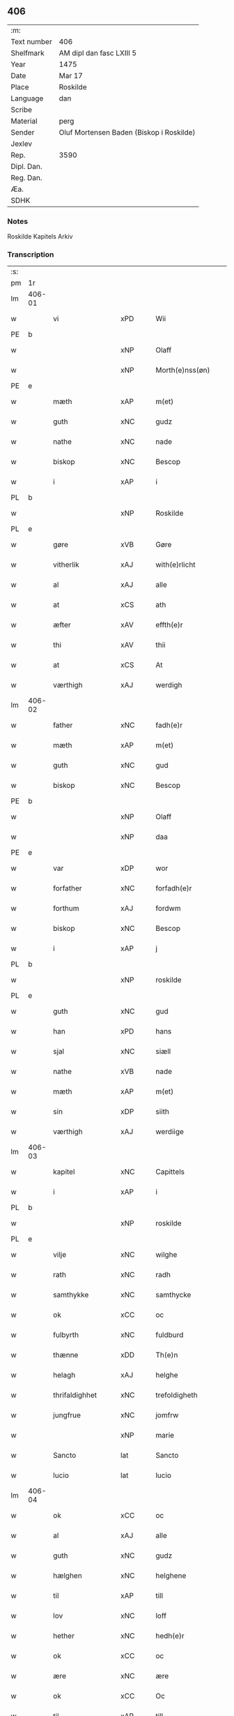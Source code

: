 ** 406
| :m:         |                                          |
| Text number | 406                                      |
| Shelfmark   | AM dipl dan fasc LXIII 5                 |
| Year        | 1475                                     |
| Date        | Mar 17                                   |
| Place       | Roskilde                                 |
| Language    | dan                                      |
| Scribe      |                                          |
| Material    | perg                                     |
| Sender      | Oluf Mortensen Baden (Biskop i Roskilde) |
| Jexlev      |                                          |
| Rep.        | 3590                                     |
| Dipl. Dan.  |                                          |
| Reg. Dan.   |                                          |
| Æa.         |                                          |
| SDHK        |                                          |

*** Notes
Roskilde Kapitels Arkiv

*** Transcription
| :s: |        |                  |                |   |   |                     |                 |   |   |   |   |     |   |   |    |               |
| pm  | 1r     |                  |                |   |   |                     |                 |   |   |   |   |     |   |   |    |               |
| lm  | 406-01 |                  |                |   |   |                     |                 |   |   |   |   |     |   |   |    |               |
| w   |        | vi               | xPD            |   |   | Wii                 | Wii             |   |   |   |   | dan |   |   |    |        406-01 |
| PE  | b      |                  |                |   |   |                     |                 |   |   |   |   |     |   |   |    |               |
| w   |        |              | xNP            |   |   | Olaff               | Olaff           |   |   |   |   | dan |   |   |    |        406-01 |
| w   |        |        | xNP            |   |   | Morth(e)nss(øn)     | Moꝛthnſ       |   |   |   |   | dan |   |   |    |        406-01 |
| PE  | e      |                  |                |   |   |                     |                 |   |   |   |   |     |   |   |    |               |
| w   |        | mæth             | xAP            |   |   | m(et)               | mꝫ              |   |   |   |   | dan |   |   |    |        406-01 |
| w   |        | guth             | xNC            |   |   | gudz                | gudz            |   |   |   |   | dan |   |   |    |        406-01 |
| w   |        | nathe            | xNC            |   |   | nade                | nade            |   |   |   |   | dan |   |   |    |        406-01 |
| w   |        | biskop           | xNC            |   |   | Bescop              | Beſcop          |   |   |   |   | dan |   |   |    |        406-01 |
| w   |        | i                | xAP            |   |   | i                   | i               |   |   |   |   | dan |   |   |    |        406-01 |
| PL  | b      |                  |                |   |   |                     |                 |   |   |   |   |     |   |   |    |               |
| w   |        |           | xNP            |   |   | Roskilde            | Roſkilde        |   |   |   |   | dan |   |   |    |        406-01 |
| PL  | e      |                  |                |   |   |                     |                 |   |   |   |   |     |   |   |    |               |
| w   |        | gøre             | xVB            |   |   | Gøre                | Gøre            |   |   |   |   | dan |   |   |    |        406-01 |
| w   |        | vitherlik       | xAJ            |   |   | with(e)rlicht       | wıthꝛlıcht     |   |   |   |   | dan |   |   |    |        406-01 |
| w   |        | al               | xAJ            |   |   | alle                | alle            |   |   |   |   | dan |   |   |    |        406-01 |
| w   |        | at               | xCS            |   |   | ath                 | ath             |   |   |   |   | dan |   |   |    |        406-01 |
| w   |        | æfter            | xAV            |   |   | effth(e)r           | effthꝛ         |   |   |   |   | dan |   |   |    |        406-01 |
| w   |        | thi             | xAV            |   |   | thii                | thii            |   |   |   |   | dan |   |   |    |        406-01 |
| w   |        | at               | xCS            |   |   | At                  | At              |   |   |   |   | dan |   |   |    |        406-01 |
| w   |        | værthigh         | xAJ            |   |   | werdigh             | werdıgh         |   |   |   |   | dan |   |   |    |        406-01 |
| lm  | 406-02 |                  |                |   |   |                     |                 |   |   |   |   |     |   |   |    |               |
| w   |        | father           | xNC            |   |   | fadh(e)r            | fadhꝛ          |   |   |   |   | dan |   |   |    |        406-02 |
| w   |        | mæth             | xAP            |   |   | m(et)               | mꝫ              |   |   |   |   | dan |   |   |    |        406-02 |
| w   |        | guth             | xNC            |   |   | gud                 | gud             |   |   |   |   | dan |   |   |    |        406-02 |
| w   |        | biskop           | xNC            |   |   | Bescop              | Beſcop          |   |   |   |   | dan |   |   |    |        406-02 |
| PE  | b      |                  |                |   |   |                     |                 |   |   |   |   |     |   |   |    |               |
| w   |        |              | xNP            |   |   | Olaff               | Olaff           |   |   |   |   | dan |   |   |    |        406-02 |
| w   |        |                | xNP            |   |   | daa                 | daa             |   |   |   |   | dan |   |   |    |        406-02 |
| PE  | e      |                  |                |   |   |                     |                 |   |   |   |   |     |   |   |    |               |
| w   |        | var             | xDP            |   |   | wor                 | woꝛ             |   |   |   |   | dan |   |   |    |        406-02 |
| w   |        | forfather         | xNC            |   |   | forfadh(e)r         | foꝛfadhꝛ       |   |   |   |   | dan |   |   |    |        406-02 |
| w   |        | forthum           | xAJ            |   |   | fordwm              | foꝛdwm          |   |   |   |   | dan |   |   |    |        406-02 |
| w   |        | biskop           | xNC            |   |   | Bescop              | Beſcop          |   |   |   |   | dan |   |   |    |        406-02 |
| w   |        | i                | xAP            |   |   | j                   | ȷ               |   |   |   |   | dan |   |   |    |        406-02 |
| PL  | b      |                  |                |   |   |                     |                 |   |   |   |   |     |   |   |    |               |
| w   |        |           | xNP            |   |   | roskilde            | roſkılde        |   |   |   |   | dan |   |   |    |        406-02 |
| PL  | e      |                  |                |   |   |                     |                 |   |   |   |   |     |   |   |    |               |
| w   |        | guth             | xNC            |   |   | gud                 | gud             |   |   |   |   | dan |   |   |    |        406-02 |
| w   |        | han              | xPD            |   |   | hans                | han            |   |   |   |   | dan |   |   |    |        406-02 |
| w   |        | sjal             | xNC            |   |   | siæll               | ſıæll           |   |   |   |   | dan |   |   |    |        406-02 |
| w   |        | nathe            | xVB            |   |   | nade                | nade            |   |   |   |   | dan |   |   |    |        406-02 |
| w   |        | mæth             | xAP            |   |   | m(et)               | mꝫ              |   |   |   |   | dan |   |   |    |        406-02 |
| w   |        | sin            | xDP            |   |   | siith               | ſiith           |   |   |   |   | dan |   |   |    |        406-02 |
| w   |        | værthigh          | xAJ            |   |   | werdiige            | weꝛdiige        |   |   |   |   | dan |   |   |    |        406-02 |
| lm  | 406-03 |                  |                |   |   |                     |                 |   |   |   |   |     |   |   |    |               |
| w   |        | kapitel        | xNC            |   |   | Capittels           | Capıttel       |   |   |   |   | dan |   |   |    |        406-03 |
| w   |        | i                | xAP            |   |   | i                   | ı               |   |   |   |   | dan |   |   |    |        406-03 |
| PL  | b      |                  |                |   |   |                     |                 |   |   |   |   |     |   |   |    |               |
| w   |        |           | xNP            |   |   | roskilde            | roſkılde        |   |   |   |   | dan |   |   |    |        406-03 |
| PL  | e      |                  |                |   |   |                     |                 |   |   |   |   |     |   |   |    |               |
| w   |        | vilje            | xNC            |   |   | wilghe              | wılghe          |   |   |   |   | dan |   |   |    |        406-03 |
| w   |        | rath             | xNC            |   |   | radh                | radh            |   |   |   |   | dan |   |   |    |        406-03 |
| w   |        | samthykke        | xNC            |   |   | samthycke           | ſamthycke       |   |   |   |   | dan |   |   |    |        406-03 |
| w   |        | ok               | xCC            |   |   | oc                  | oc              |   |   |   |   | dan |   |   |    |        406-03 |
| w   |        | fulbyrth         | xNC            |   |   | fuldburd            | fuldbuꝛd        |   |   |   |   | dan |   |   |    |        406-03 |
| w   |        | thænne           | xDD            |   |   | Th(e)n              | Th̅n             |   |   |   |   | dan |   |   |    |        406-03 |
| w   |        | helagh           | xAJ            |   |   | helghe              | helghe          |   |   |   |   | dan |   |   |    |        406-03 |
| w   |        | thrifaldighhet    | xNC            |   |   | trefoldigheth       | trefoldıgheth   |   |   |   |   | dan |   |   |    |        406-03 |
| w   |        | jungfrue         | xNC            |   |   | jomfrw              | ȷomfrw          |   |   |   |   | dan |   |   |    |        406-03 |
| w   |        |              | xNP            |   |   | marie               | maꝛie           |   |   |   |   | dan |   |   |    |        406-03 |
| w   |        | Sancto           | lat            |   |   | Sancto              | ancto          |   |   |   |   | lat |   |   |    |        406-03 |
| w   |        | lucio            | lat            |   |   | lucio               | lucio           |   |   |   |   | lat |   |   |    |        406-03 |
| lm  | 406-04 |                  |                |   |   |                     |                 |   |   |   |   |     |   |   |    |               |
| w   |        | ok               | xCC            |   |   | oc                  | oc              |   |   |   |   | dan |   |   |    |        406-04 |
| w   |        | al               | xAJ            |   |   | alle                | alle            |   |   |   |   | dan |   |   |    |        406-04 |
| w   |        | guth             | xNC            |   |   | gudz                | gudz            |   |   |   |   | dan |   |   |    |        406-04 |
| w   |        | hælghen         | xNC            |   |   | helghene            | helghene        |   |   |   |   | dan |   |   |    |        406-04 |
| w   |        | til              | xAP            |   |   | till                | till            |   |   |   |   | dan |   |   |    |        406-04 |
| w   |        | lov              | xNC            |   |   | loff                | loff            |   |   |   |   | dan |   |   |    |        406-04 |
| w   |        | hether           | xNC            |   |   | hedh(e)r            | hedhꝛ          |   |   |   |   | dan |   |   |    |        406-04 |
| w   |        | ok               | xCC            |   |   | oc                  | oc              |   |   |   |   | dan |   |   |    |        406-04 |
| w   |        | ære              | xNC            |   |   | ære                 | ære             |   |   |   |   | dan |   |   |    |        406-04 |
| w   |        | ok               | xCC            |   |   | Oc                  | Oc              |   |   |   |   | dan |   |   |    |        406-04 |
| w   |        | til              | xAP            |   |   | till                | till            |   |   |   |   | dan |   |   |    |        406-04 |
| w   |        | thæs             | xPD            |   |   | thess               | theſſ           |   |   |   |   | dan |   |   | =  |        406-04 |
| w   |        | ytermere       | xAJ            |   |   | yth(er)rmeræ        | ythꝛmeræ       |   |   |   |   | dan |   |   | == |        406-04 |
| w   |        | guth             | xNC            |   |   | gudz                | gudz            |   |   |   |   | dan |   |   |    |        406-04 |
| w   |        | thjaneste        | xNC            |   |   | thienisthe          | thienıſthe      |   |   |   |   | dan |   |   |    |        406-04 |
| w   |        | forskreven       | xAJ            |   |   | for(skreffne)       | foꝛᷠͤ             |   |   |   |   | dan |   |   |    |        406-04 |
| w   |        | domkirkje        | xNC            |   |   | domkircke           | domkırcke       |   |   |   |   | dan |   |   |    |        406-04 |
| w   |        | kapitel          | xNC            |   |   | Capittell           | Capıttell       |   |   |   |   | dan |   |   |    |        406-04 |
| lm  | 406-05 |                  |                |   |   |                     |                 |   |   |   |   |     |   |   |    |               |
| w   |        | ok               | xCC            |   |   | oc                  | oc              |   |   |   |   | dan |   |   |    |        406-05 |
| w   |        | persone         | xNC            |   |   | pærsoner            | pærſoneꝛ        |   |   |   |   | dan |   |   |    |        406-05 |
| w   |        | til              | xAP            |   |   | till                | tıll            |   |   |   |   | dan |   |   |    |        406-05 |
| w   |        | hether           | xNC            |   |   | hedh(e)r            | hedhꝛ          |   |   |   |   | dan |   |   |    |        406-05 |
| w   |        | ok               | xCC            |   |   | oc                  | oc              |   |   |   |   | dan |   |   |    |        406-05 |
| w   |        | gaghn       | xNC            |   |   | gaffn               | gaffn           |   |   |   |   | dan |   |   |    |        406-05 |
| w   |        | uti              | xAP            |   |   | vdi                 | vdi             |   |   |   |   | dan |   |   |    |        406-05 |
| w   |        | sin              | xDP            |   |   | syn                 | ſyn             |   |   |   |   | dan |   |   |    |        406-05 |
| w   |        | vælmakt         | xNC            |   |   | welmackt            | welmackt        |   |   |   |   | dan |   |   |    |        406-05 |
| w   |        | guthelik          | xAJ            |   |   | gudelighe           | gudelighe       |   |   |   |   | dan |   |   |    |        406-05 |
| w   |        | ok               | xCC            |   |   | oc                  | oc              |   |   |   |   | dan |   |   |    |        406-05 |
| w   |        | skjallik          | xAJ            |   |   | skellighe           | ſkellıghe       |   |   |   |   | dan |   |   |    |        406-05 |
| w   |        | skikke           | xVB            |   |   | skicketh            | ſkıcketh        |   |   |   |   | dan |   |   |    |        406-05 |
| w   |        | have             | xVB            |   |   | haffu(er)           | haffu          |   |   |   |   | dan |   |   |    |        406-05 |
| w   |        | at               | xCS            |   |   | At                  | At              |   |   |   |   | dan |   |   |    |        406-05 |
| w   |        | en               | xPD            |   |   | een                 | een             |   |   |   |   | dan |   |   |    |        406-05 |
| w   |        | kanik            | xNC            |   |   | Canich              | Canich          |   |   |   |   | dan |   |   |    |        406-05 |
| lm  | 406-06 |                  |                |   |   |                     |                 |   |   |   |   |     |   |   |    |               |
| w   |        | af               | xAP            |   |   | aff                 | aff             |   |   |   |   | dan |   |   |    |        406-06 |
| w   |        | forskreven       | xAJ            |   |   | for(skreffne)       | foꝛᷠͤ             |   |   |   |   | dan |   |   |    |        406-06 |
| w   |        | kapitel          | xNC            |   |   | Capittell           | Capıttell       |   |   |   |   | dan |   |   |    |        406-06 |
| w   |        | skule            | xVB            |   |   | skal                | ſkal            |   |   |   |   | dan |   |   |    |        406-06 |
| w   |        | altith           | xAV            |   |   | altiidh             | altiidh         |   |   |   |   | dan |   |   |    |        406-06 |
| w   |        | til              | xAP            |   |   | till                | till            |   |   |   |   | dan |   |   |    |        406-06 |
| w   |        | evigh            | xAJ            |   |   | ewiigh              | ewıigh          |   |   |   |   | dan |   |   |    |        406-06 |
| w   |        | tith             | xNC            |   |   | tiidh               | tiidh           |   |   |   |   | dan |   |   |    |        406-06 |
| w   |        | sjunge            | xVB            |   |   | sywnge              | ſywnge          |   |   |   |   | dan |   |   |    |        406-06 |
| w   |        | høghmisse       | xNC            |   |   | høghmessæn          | høghmeſſæn      |   |   |   |   | dan |   |   |    |        406-06 |
| w   |        | for              | xAP            |   |   | for                 | foꝛ             |   |   |   |   | dan |   |   |    |        406-06 |
| w   |        | høgh             | xAJ            |   |   | høghe               | høghe           |   |   |   |   | dan |   |   |    |        406-06 |
| w   |        | altere           | xNC            |   |   | altære              | altære          |   |   |   |   | dan |   |   |    |        406-06 |
| w   |        | i                | xAP            |   |   | i                   | ı               |   |   |   |   | dan |   |   |    |        406-06 |
| w   |        | forskreven       | xAJ            |   |   | for(skreffne)       | foꝛᷠͤ             |   |   |   |   | dan |   |   |    |        406-06 |
| w   |        | domkirkje        | xNC            |   |   | domkircke           | domkırcke       |   |   |   |   | dan |   |   |    |        406-06 |
| w   |        | uten             | xAV            |   |   | vth(e)n             | vthn̅            |   |   |   |   | dan |   |   |    |        406-06 |
| lm  | 406-07 |                  |                |   |   |                     |                 |   |   |   |   |     |   |   |    |               |
| w   |        | al              | xAJ            |   |   | ald                 | ald             |   |   |   |   | dan |   |   |    |        406-07 |
| w   |        | forsømelse      | xNC            |   |   | forsømelsse         | foꝛſømelſſe     |   |   |   |   | dan |   |   |    |        406-07 |
| w   |        | hvær             | xPD            |   |   | hwær                | hwær            |   |   |   |   | dan |   |   |    |        406-07 |
| w   |        | æfter            | xAV            |   |   | effth(e)r           | effthꝛ         |   |   |   |   | dan |   |   |    |        406-07 |
| w   |        | thi             | xAV            |   |   | thii                | thii            |   |   |   |   | dan |   |   |    |        406-07 |
| w   |        | sum              | xRP            |   |   | som                 | ſom             |   |   |   |   | dan |   |   |    |        406-07 |
| w   |        | han              | xPD            |   |   | hanu(m)             | hanu̅            |   |   |   |   | dan |   |   |    |        406-07 |
| w   |        | tilfalle       | xVB            |   |   | tillfaller          | tıllfalleꝛ      |   |   |   |   | dan |   |   |    |        406-07 |
| w   |        | thæn             | xAT            |   |   | th(e)n              | thn̅             |   |   |   |   | dan |   |   |    |        406-07 |
| w   |        | ene              | xAJ            |   |   | enæ                 | enæ             |   |   |   |   | dan |   |   |    |        406-07 |
| w   |        | æfter            | xAP            |   |   | effth(e)r           | effthꝛ         |   |   |   |   | dan |   |   |    |        406-07 |
| w   |        | thæn             | xAT            |   |   | th(e)n              | thn̅             |   |   |   |   | dan |   |   |    |        406-07 |
| w   |        | anner            | xPD            |   |   | a(n)nen             | a̅nen            |   |   |   |   | dan |   |   |    |        406-07 |
| w   |        | æller            | xCC            |   |   | Eller               | Eller           |   |   |   |   | dan |   |   |    |        406-07 |
| w   |        | bete      | xVB            |   |   | bedhe               | bedhe           |   |   |   |   | dan |   |   |    |        406-07 |
| w   |        | en               | xAT            |   |   | een                 | een             |   |   |   |   | dan |   |   |    |        406-07 |
| w   |        | anner            | xPD            |   |   | a(n)nen             | a̅nen            |   |   |   |   | dan |   |   |    |        406-07 |
| w   |        | kanik            | xNC            |   |   | Canick              | Canick          |   |   |   |   | dan |   |   |    |        406-07 |
| lm  | 406-08 |                  |                |   |   |                     |                 |   |   |   |   |     |   |   |    |               |
| w   |        | sjunge            | xVB            |   |   | sywnge              | ſywnge          |   |   |   |   | dan |   |   |    |        406-08 |
| w   |        | for        | xAP            |   |   | for                 | foꝛ             |   |   |   |   | dan |   |   |    |        406-08 |
| w   |        | sik              | xPD            |   |   | segh                | ſegh            |   |   |   |   | dan |   |   |    |        406-08 |
| w   |        | ok               | xCC            |   |   | Oc                  | Oc              |   |   |   |   | dan |   |   |    |        406-08 |
| w   |        | thær             | xAV            |   |   | th(e)r              | thꝛ            |   |   |   |   | dan |   |   |    |        406-08 |
| w   |        | til              | xAV            |   |   | till                | tıll            |   |   |   |   | dan |   |   |    |        406-08 |
| w   |        | at               | xCS            |   |   | at                  | at              |   |   |   |   | dan |   |   |    |        406-08 |
| w   |        | sva              | xAV            |   |   | swo                 | ſwo             |   |   |   |   | dan |   |   |    |        406-08 |
| w   |        | ske              | xVB            |   |   | skee                | ſkee            |   |   |   |   | dan |   |   |    |        406-08 |
| w   |        | ok               | xCC            |   |   | oc                  | oc              |   |   |   |   | dan |   |   |    |        406-08 |
| w   |        | halde            | xVB            |   |   | hold(e)             | hol            |   |   |   |   | dan |   |   |    |        406-08 |
| w   |        | skule            | xVB            |   |   | skulde              | ſkulde          |   |   |   |   | dan |   |   |    |        406-08 |
| w   |        | til              | xAP            |   |   | till                | tıll            |   |   |   |   | dan |   |   |    |        406-08 |
| w   |        | evigh            | xAJ            |   |   | ewiigh              | ewiigh          |   |   |   |   | dan |   |   |    |        406-08 |
| w   |        | tith             | xNC            |   |   | tiidh               | tiidh           |   |   |   |   | dan |   |   |    |        406-08 |
| w   |        | ligje           | xVB            |   |   | laghde              | laghde          |   |   |   |   | dan |   |   |    |        406-08 |
| w   |        | han              | xPD            |   |   | han                 | han             |   |   |   |   | dan |   |   |    |        406-08 |
| w   |        | skøte            | xVB            |   |   | skøttæ              | ſkøttæ          |   |   |   |   | dan |   |   |    |        406-08 |
| w   |        | ok               | xCC            |   |   | oc                  | oc              |   |   |   |   | dan |   |   |    |        406-08 |
| w   |        | give             | xVB            |   |   | gaff                | gaff            |   |   |   |   | dan |   |   |    |        406-08 |
| w   |        | thær             | xAV            |   |   | th(e)r              | thꝛ            |   |   |   |   | dan |   |   |    |        406-08 |
| lm  | 406-09 |                  |                |   |   |                     |                 |   |   |   |   |     |   |   |    |               |
| w   |        | noker           | xPD            |   |   | noghit              | noghıt          |   |   |   |   | dan |   |   |    |        406-09 |
| w   |        | jorthegoths        | xNC            |   |   | jordegodz           | ȷoꝛdegodz       |   |   |   |   | dan |   |   |    |        406-09 |
| w   |        | ok               | xCC            |   |   | oc                  | oc              |   |   |   |   | dan |   |   |    |        406-09 |
| w   |        | synderlik       | xAJ            |   |   | syndh(e)rlich       | ſyndhꝛlıch     |   |   |   |   | dan |   |   |    |        406-09 |
| w   |        | rænte           | xNC            |   |   | renttæ              | renttæ          |   |   |   |   | dan |   |   |    |        406-09 |
| w   |        | til              | xAP            |   |   | till                | tıll            |   |   |   |   | dan |   |   |    |        406-09 |
| w   |        | sum              | xRP            |   |   | som                 | ſom             |   |   |   |   | dan |   |   |    |        406-09 |
| w   |        | være             | xVB            |   |   | ære                 | ære             |   |   |   |   | dan |   |   |    |        406-09 |
| w   |        | tve              | xNA            |   |   | two                 | two             |   |   |   |   | dan |   |   |    |        406-09 |
| w   |        | garth             | xNC            |   |   | gordæ               | goꝛdæ           |   |   |   |   | dan |   |   |    |        406-09 |
| w   |        | i                | xAP            |   |   | i                   | ı               |   |   |   |   | dan |   |   |    |        406-09 |
| PL  | b      |                  |                |   |   |                     |                 |   |   |   |   |     |   |   |    |               |
| w   |        |        | xNP            |   |   | torkilstorp         | toꝛkılſtoꝛp     |   |   |   |   | dan |   |   |    |        406-09 |
| PL  | e      |                  |                |   |   |                     |                 |   |   |   |   |     |   |   |    |               |
| w   |        | i                | xAP            |   |   | i                   | ı               |   |   |   |   | dan |   |   |    |        406-09 |
| PL  | b      |                  |                |   |   |                     |                 |   |   |   |   |     |   |   |    |               |
| w   |        |    | xNP            |   |   | waldburgsh(e)rret   | waldburgſhꝛret |   |   |   |   | dan |   |   |    |        406-09 |
| PL  | e      |                  |                |   |   |                     |                 |   |   |   |   |     |   |   |    |               |
| w   |        | ok               | xCC            |   |   | oc                  | oc              |   |   |   |   | dan |   |   |    |        406-09 |
| w   |        | give             | xVB            |   |   | giffue              | giffue          |   |   |   |   | dan |   |   |    |        406-09 |
| w   |        | sæks             | xNA            |   |   | sex                 | ſex             |   |   |   |   | dan |   |   |    |        406-09 |
| lm  | 406-10 |                  |                |   |   |                     |                 |   |   |   |   |     |   |   |    |               |
| w   |        | pund             | xNC            |   |   | p(un)d              | p              |   |   |   |   | dan |   |   |    |        406-10 |
| w   |        | korn             | xNC            |   |   | korn                | koꝛn            |   |   |   |   | dan |   |   |    |        406-10 |
| w   |        | ok               | xCC            |   |   | oc                  | oc              |   |   |   |   | dan |   |   |    |        406-10 |
| w   |        | tve             | xVB            |   |   | two                 | two             |   |   |   |   | dan |   |   |    |        406-10 |
| w   |        | garth            | xNC            |   |   | gorde               | goꝛde           |   |   |   |   | dan |   |   |    |        406-10 |
| w   |        | uti              | xAP            |   |   | vdi                 | vdi             |   |   |   |   | dan |   |   |    |        406-10 |
| PL  | b      |                  |                |   |   |                     |                 |   |   |   |   |     |   |   |    |               |
| w   |        |             | xNP            |   |   | drowby              | drowby          |   |   |   |   | dan |   |   |    |        406-10 |
| PL  | e      |                  |                |   |   |                     |                 |   |   |   |   |     |   |   |    |               |
| w   |        | hos              | xAP            |   |   | hoss                | hoſſ            |   |   |   |   | dan |   |   |    |        406-10 |
| PL  | b      |                  |                |   |   |                     |                 |   |   |   |   |     |   |   |    |               |
| w   |        |         | xNP            |   |   | Abromstorp          | Abromſtoꝛp      |   |   |   |   | dan |   |   |    |        406-10 |
| PL  | e      |                  |                |   |   |                     |                 |   |   |   |   |     |   |   |    |               |
| w   |        | i                | xAP            |   |   | i                   | ı               |   |   |   |   | dan |   |   |    |        406-10 |
| PL  | b      |                  |                |   |   |                     |                 |   |   |   |   |     |   |   |    |               |
| w   |        |       | xNP            |   |   | hornsh(e)rret       | hoꝛnſhꝛret     |   |   |   |   | dan |   |   |    |        406-10 |
| PL  | e      |                  |                |   |   |                     |                 |   |   |   |   |     |   |   |    |               |
| w   |        | ok               | xCC            |   |   | oc                  | oc              |   |   |   |   | dan |   |   |    |        406-10 |
| w   |        | give             | xVB            |   |   | giffue              | gıffue          |   |   |   |   | dan |   |   |    |        406-10 |
| w   |        | thri             | xNA            |   |   | try                 | try             |   |   |   |   | dan |   |   |    |        406-10 |
| w   |        | pund             | xNC            |   |   | p(un)d              | p              |   |   |   |   | dan |   |   |    |        406-10 |
| w   |        | korn             | xNC            |   |   | korn                | koꝛn            |   |   |   |   | dan |   |   |    |        406-10 |
| w   |        | til              | xAP            |   |   | till                | tıll            |   |   |   |   | dan |   |   |    |        406-10 |
| w   |        | arlik            | xAJ            |   |   | arlicht             | aꝛlıcht         |   |   |   |   | dan |   |   |    |        406-10 |
| w   |        | landgilde        | xNC            |   |   | land¦gilde          | land¦gılde      |   |   |   |   | dan |   |   |    | 406-10-406-11 |
| w   |        | hvilik           | xPD            |   |   | hwilke              | hwılke          |   |   |   |   | dan |   |   |    |        406-11 |
| w   |        | forskreven       | xAJ            |   |   | for(skreffne)       | foꝛᷠͤ             |   |   |   |   | dan |   |   |    |        406-11 |
| w   |        | garth            | xNC            |   |   | gorde               | goꝛde           |   |   |   |   | dan |   |   |    |        406-11 |
| w   |        | landgilde        | xNC            |   |   | landgilde           | landgılde       |   |   |   |   | dan |   |   |    |        406-11 |
| w   |        | ok               | xCC            |   |   | oc                  | oc              |   |   |   |   | dan |   |   |    |        406-11 |
| w   |        | rænte           | xNC            |   |   | ræntte              | ræntte          |   |   |   |   | dan |   |   |    |        406-11 |
| w   |        | æj               | xAV            |   |   | ey                  | ey              |   |   |   |   | dan |   |   |    |        406-11 |
| w   |        | kunne            | xVB            |   |   | kan                 | kan             |   |   |   |   | dan |   |   |    |        406-11 |
| w   |        | fullelik         | xAJ            |   |   | fuldelige           | fuldelıge       |   |   |   |   | dan |   |   |    |        406-11 |
| w   |        | tilrækje        | xVB            |   |   | tillreckæ           | tillreckæ       |   |   |   |   | dan |   |   |    |        406-11 |
| w   |        | at               | xIM            |   |   | At                  | At              |   |   |   |   | dan |   |   |    |        406-11 |
| w   |        | halde            | xVB            |   |   | holde               | holde           |   |   |   |   | dan |   |   |    |        406-11 |
| w   |        | forskreven       | xAJ            |   |   | for(skreffne)       | foꝛᷠͤ             |   |   |   |   | dan |   |   |    |        406-11 |
| w   |        | thjaneste        | xAV            |   |   | thyenistæ           | thyenıſtæ       |   |   |   |   | dan |   |   |    |        406-11 |
| w   |        | ok               | xCC            |   |   | oc                  | oc              |   |   |   |   | dan |   |   |    |        406-11 |
| w   |        | thyngth           | xNC            |   |   | thynige             | thynıge         |   |   |   |   | dan |   |   |    |        406-11 |
| lm  | 406-12 |                  |                |   |   |                     |                 |   |   |   |   |     |   |   |    |               |
| w   |        | uppe             | xVB            |   |   | vppæ                | væ             |   |   |   |   | dan |   |   |    |        406-12 |
| w   |        | mæth             | xAP            |   |   | m(et)               | mꝫ              |   |   |   |   | dan |   |   |    |        406-12 |
| w   |        | til              | xAP            |   |   | till                | tıll            |   |   |   |   | dan |   |   |    |        406-12 |
| w   |        | evigh            | xAJ            |   |   | ewiigh              | ewiigh          |   |   |   |   | dan |   |   |    |        406-12 |
| w   |        | tith             | xNC            |   |   | tiidh               | tiidh           |   |   |   |   | dan |   |   |    |        406-12 |
| w   |        | tha              | xAV            |   |   | Tha                 | Tha             |   |   |   |   | dan |   |   |    |        406-12 |
| w   |        | upa              | xAP            |   |   | paa                 | paa             |   |   |   |   | dan |   |   |    |        406-12 |
| w   |        | thæn             | xPD            |   |   | th(et)              | thꝫ             |   |   |   |   | dan |   |   |    |        406-12 |
| w   |        | at               | xCS            |   |   | at                  | at              |   |   |   |   | dan |   |   |    |        406-12 |
| w   |        | svadan           | xNC            |   |   | swodan              | ſwodan          |   |   |   |   | dan |   |   |    |        406-12 |
| w   |        | ærlik            | xAJ            |   |   | ærlich              | ærlıch          |   |   |   |   | dan |   |   |    |        406-12 |
| w   |        | skikkelse       | xNC            |   |   | skickelsse          | ſkickelſſe      |   |   |   |   | dan |   |   |    |        406-12 |
| w   |        | ok               | xCC            |   |   | oc                  | oc              |   |   |   |   | dan |   |   |    |        406-12 |
| w   |        | guthelik          | xAJ            |   |   | gudelich            | gudelıch        |   |   |   |   | dan |   |   |    |        406-12 |
| w   |        | thjaneste        | xNC            |   |   | thieniste           | thıeniſte       |   |   |   |   | dan |   |   |    |        406-12 |
| w   |        | mughe            | xVB            |   |   | maa                 | maa             |   |   |   |   | dan |   |   |    |        406-12 |
| w   |        | ok               | xCC            |   |   | oc                  | oc              |   |   |   |   | dan |   |   |    |        406-12 |
| w   |        | skule            | xVB            |   |   | skal                | ſkal            |   |   |   |   | dan |   |   |    |        406-12 |
| w   |        | blive            | xVB            |   |   | bliffue             | bliffue         |   |   |   |   | dan |   |   |    |        406-12 |
| lm  | 406-13 |                  |                |   |   |                     |                 |   |   |   |   |     |   |   |    |               |
| w   |        | stathigh          | xAJ            |   |   | stadigh             | ſtadıgh         |   |   |   |   | dan |   |   |    |        406-13 |
| w   |        | ok               | xCC            |   |   | oc                  | oc              |   |   |   |   | dan |   |   |    |        406-13 |
| w   |        | fast             | xAJ            |   |   | fast                | faſt            |   |   |   |   | dan |   |   |    |        406-13 |
| w   |        | til              | xAP            |   |   | till                | till            |   |   |   |   | dan |   |   |    |        406-13 |
| w   |        | evigh            | xAJ            |   |   | ewiigh              | ewiigh          |   |   |   |   | dan |   |   |    |        406-13 |
| w   |        | tith             | xNC            |   |   | tiidh               | tiidh           |   |   |   |   | dan |   |   |    |        406-13 |
| w   |        | ok               | xCC            |   |   | oc                  | oc              |   |   |   |   | dan |   |   |    |        406-13 |
| w   |        | at               | xCS            |   |   | at                  | at              |   |   |   |   | dan |   |   |    |        406-13 |
| w   |        | prælate      | xNC            |   |   | prelattenæ          | pꝛelattenæ      |   |   |   |   | dan |   |   |    |        406-13 |
| w   |        | mughe            | xVB            |   |   | mwæ                 | mwæ             |   |   |   |   | dan |   |   |    |        406-13 |
| w   |        | ok               | xCC            |   |   | oc                  | oc              |   |   |   |   | dan |   |   |    |        406-13 |
| w   |        | skule            | xVB            |   |   | skulle              | ſkulle          |   |   |   |   | dan |   |   |    |        406-13 |
| w   |        | være             | xVB            |   |   | wære                | wære            |   |   |   |   | dan |   |   |    |        406-13 |
| w   |        | fri              | xAJ            |   |   | frii                | frii            |   |   |   |   | dan |   |   |    |        406-13 |
| w   |        | forskjute        | xVB            |   |   | for                 | foꝛ             |   |   |   |   | dan |   |   |    |        406-13 |
| w   |        | svadan            | xAJ            |   |   | swodan              | ſwodan          |   |   |   |   | dan |   |   |    |        406-13 |
| w   |        | thjaneste        | xNC            |   |   | thienistæ           | thıeniſtæ       |   |   |   |   | dan |   |   |    |        406-13 |
| w   |        | tha              | xAV            |   |   | Tha                 | Tha             |   |   |   |   | dan |   |   |    |        406-13 |
| lm  | 406-14 |                  |                |   |   |                     |                 |   |   |   |   |     |   |   |    |               |
| w   |        | have             | xVB            |   |   | haffue              | haffue          |   |   |   |   | dan |   |   |    |        406-14 |
| w   |        | vi               | xPD            |   |   | wii                 | wii             |   |   |   |   | dan |   |   |    |        406-14 |
| w   |        | nu               | xAV            |   |   | nw                  | nw              |   |   |   |   | dan |   |   |    |        406-14 |
| w   |        | mæth             | xAP            |   |   | m(et)               | mꝫ              |   |   |   |   | dan |   |   |    |        406-14 |
| w   |        | fri              | xAJ            |   |   | frii                | frii            |   |   |   |   | dan |   |   |    |        406-14 |
| w   |        | vilje            | xVB            |   |   | wilghe              | wılghe          |   |   |   |   | dan |   |   |    |        406-14 |
| w   |        | ok               | xCC            |   |   | oc                  | oc              |   |   |   |   | dan |   |   |    |        406-14 |
| w   |        | berath         | xAJ            |   |   | beradder            | beradder        |   |   |   |   | dan |   |   |    |        406-14 |
| w   |        | hugh             | xNC            |   |   | hugh                | hugh            |   |   |   |   | dan |   |   |    |        406-14 |
| w   |        | ok               | xCC            |   |   | oc                  | oc              |   |   |   |   | dan |   |   |    |        406-14 |
| w   |        | æfter            | xAP            |   |   | effth(e)r           | effthꝛ         |   |   |   |   | dan |   |   |    |        406-14 |
| w   |        | forskreven       | xAJ            |   |   | for(skreffne)       | foꝛᷠͤ             |   |   |   |   | dan |   |   |    |        406-14 |
| w   |        | var              | xDP            |   |   | wort                | woꝛt            |   |   |   |   | dan |   |   |    |        406-14 |
| w   |        | ælskelik         | xAJ            |   |   | elskelighe          | elſkelıghe      |   |   |   |   | dan |   |   |    |        406-14 |
| w   |        | kapitel        | xAJ            |   |   | Capittels           | Capıttel       |   |   |   |   | dan |   |   |    |        406-14 |
| w   |        | i                | xAP            |   |   | i                   | ı               |   |   |   |   | dan |   |   |    |        406-14 |
| w   |        |           | xNP            |   |   | roskilde            | roſkılde        |   |   |   |   | dan |   |   |    |        406-14 |
| lm  | 406-15 |                  |                |   |   |                     |                 |   |   |   |   |     |   |   |    |               |
| w   |        | rath             | xNC            |   |   | radh                | radh            |   |   |   |   | dan |   |   |    |        406-15 |
| w   |        | vilje            | xNC            |   |   | wilghe              | wılghe          |   |   |   |   | dan |   |   |    |        406-15 |
| w   |        | ok               | xCC            |   |   | oc                  | oc              |   |   |   |   | dan |   |   |    |        406-15 |
| w   |        | fulbyrth         | xNC            |   |   | fuldburd            | fuldbuꝛd        |   |   |   |   | dan |   |   |    |        406-15 |
| w   |        | ok               | xCC            |   |   | oc                  | oc              |   |   |   |   | dan |   |   |    |        406-15 |
| w   |        | samthykke        | xNC            |   |   | samthøcke           | ſamthøcke       |   |   |   |   | dan |   |   |    |        406-15 |
| w   |        | tillægje         | xVB            |   |   | tillaght            | tıllaght        |   |   |   |   | dan |   |   |    |        406-15 |
| w   |        | skjute            | xVB            |   |   | skoth               | ſkoth           |   |   |   |   | dan |   |   |    |        406-15 |
| w   |        | ok               | xCC            |   |   | oc                  | oc              |   |   |   |   | dan |   |   |    |        406-15 |
| w   |        | give             | xVB            |   |   | giffuet             | gıffuet         |   |   |   |   | dan |   |   |    |        406-15 |
| w   |        | ok               | xCC            |   |   | Oc                  | Oc              |   |   |   |   | dan |   |   |    |        406-15 |
| w   |        | mæth             | xAP            |   |   | m(et)               | mꝫ              |   |   |   |   | dan |   |   |    |        406-15 |
| w   |        | thænne           | xDD            |   |   | th(ette)            | thꝫͤ             |   |   |   |   | dan |   |   |    |        406-15 |
| w   |        | var           | xDP            |   |   | wort                | woꝛt            |   |   |   |   | dan |   |   |    |        406-15 |
| w   |        | open             | xAJ            |   |   | obne                | obne            |   |   |   |   | dan |   |   |    |        406-15 |
| w   |        | brev             | xNC            |   |   | breff               | breff           |   |   |   |   | dan |   |   |    |        406-15 |
| w   |        | tillægje        | xVB            |   |   | tillegghe           | tıllegghe       |   |   |   |   | dan |   |   |    |        406-15 |
| lm  | 406-16 |                  |                |   |   |                     |                 |   |   |   |   |     |   |   |    |               |
| w   |        | unne             | xVB            |   |   | vnde                | vnde            |   |   |   |   | dan |   |   |    |        406-16 |
| w   |        | skøte            | xVB            |   |   | skøthe              | ſkøthe          |   |   |   |   | dan |   |   |    |        406-16 |
| w   |        | ok               | xCC            |   |   | oc                  | oc              |   |   |   |   | dan |   |   |    |        406-16 |
| w   |        | give             | xVB            |   |   | giffue              | gıffue          |   |   |   |   | dan |   |   |    |        406-16 |
| w   |        | fran             | xAP            |   |   | fran                | fran            |   |   |   |   | dan |   |   |    |        406-16 |
| w   |        | vi               | xPD            |   |   | oss                 | oſſ             |   |   |   |   | dan |   |   |    |        406-16 |
| w   |        | ok               | xCC            |   |   | oc                  | oc              |   |   |   |   | dan |   |   |    |        406-16 |
| w   |        | var             | xNC            |   |   | wore                | woꝛe            |   |   |   |   | dan |   |   |    |        406-16 |
| w   |        | æfterkomere    | xNC            |   |   | efftheko(m)mere     | efftheko̅mere    |   |   |   |   | dan |   |   |    |        406-16 |
| w   |        | biskop         | xNC            |   |   | Bescoppe            | Beſcoe         |   |   |   |   | dan |   |   |    |        406-16 |
| w   |        | i                | xAP            |   |   | i                   | ı               |   |   |   |   | dan |   |   |    |        406-16 |
| w   |        |           | xNP            |   |   | Roskilde            | Roſkılde        |   |   |   |   | dan |   |   |    |        406-16 |
| w   |        | ok               | xCC            |   |   | oc                  | oc              |   |   |   |   | dan |   |   |    |        406-16 |
| w   |        | til              | xAP            |   |   | till                | tıll            |   |   |   |   | dan |   |   |    |        406-16 |
| w   |        | forskreven       | xAJ            |   |   | for(skreffne)       | foꝛᷠͤ             |   |   |   |   | dan |   |   |    |        406-16 |
| w   |        | høghmisse         | xNC            |   |   | høgmessæ            | høgmeſſæ        |   |   |   |   | dan |   |   |    |        406-16 |
| lm  | 406-17 |                  |                |   |   |                     |                 |   |   |   |   |     |   |   |    |               |
| w   |        | hun              | xPD            |   |   | henne               | henne           |   |   |   |   | dan |   |   |    |        406-17 |
| w   |        | uppe             | xAV            |   |   | vppæ                | væ             |   |   |   |   | dan |   |   |    |        406-17 |
| w   |        | mæth             | xAP            |   |   | m(et)               | mꝫ              |   |   |   |   | dan |   |   |    |        406-17 |
| w   |        | at               | xIM            |   |   | at                  | at              |   |   |   |   | dan |   |   |    |        406-17 |
| w   |        | halde            | xVB            |   |   | holde               | holde           |   |   |   |   | dan |   |   |    |        406-17 |
| w   |        | al              | xAJ            |   |   | Ald                 | Ald             |   |   |   |   | dan |   |   |    |        406-17 |
| w   |        | var             | xDP            |   |   | wor                 | woꝛ             |   |   |   |   | dan |   |   |    |        406-17 |
| w   |        | biskop          | xAJ            |   |   | bescops             | beſcop         |   |   |   |   | dan |   |   |    |        406-17 |
| w   |        | tiende            | xNC            |   |   | tinde               | tinde           |   |   |   |   | dan |   |   |    |        406-17 |
| w   |        | af               | xAP            |   |   | aff                 | aff             |   |   |   |   | dan |   |   |    |        406-17 |
| PL  | b      |                  |                |   |   |                     |                 |   |   |   |   |     |   |   |    |               |
| w   |        |              | xNP            |   |   | oreby               | oreby           |   |   |   |   | dan |   |   |    |        406-17 |
| w   |        | sokn             | xNC            |   |   | sogn                | ſogn            |   |   |   |   | dan |   |   |    |        406-17 |
| PL  | e      |                  |                |   |   |                     |                 |   |   |   |   |     |   |   |    |               |
| w   |        | i                | xAP            |   |   | i                   | ı               |   |   |   |   | dan |   |   |    |        406-17 |
| PL  | b      |                  |                |   |   |                     |                 |   |   |   |   |     |   |   |    |               |
| w   |        |         | xNP            |   |   | Arshr(er)ret        | Aꝛſhꝛret       |   |   |   |   | dan |   |   |    |        406-17 |
| PL  | e      |                  |                |   |   |                     |                 |   |   |   |   |     |   |   |    |               |
| w   |        | hos              | xAP            |   |   | hoss                | hoſſ            |   |   |   |   | dan |   |   |    |        406-17 |
| PL  | b      |                  |                |   |   |                     |                 |   |   |   |   |     |   |   |    |               |
| w   |        |       | xNP            |   |   | kalu(n)deburgh      | kalu̅debuꝛgh     |   |   |   |   | dan |   |   |    |        406-17 |
| PL  | e      |                  |                |   |   |                     |                 |   |   |   |   |     |   |   |    |               |
| w   |        | i                | xAP            |   |   | i                   | ı               |   |   |   |   | dan |   |   |    |        406-17 |
| w   |        | sva              | xAV            |   |   | swo                 | ſwo             |   |   |   |   | dan |   |   |    |        406-17 |
| w   |        | mate            | xNC            |   |   | mothe               | mothe           |   |   |   |   | dan |   |   |    |        406-17 |
| lm  | 406-18 |                  |                |   |   |                     |                 |   |   |   |   |     |   |   |    |               |
| w   |        | at               | xCS            |   |   | at                  | at              |   |   |   |   | dan |   |   |    |        406-18 |
| w   |        | forskreven       | xAJ            |   |   | for(skreffne)       | foꝛᷠͤ             |   |   |   |   | dan |   |   |    |        406-18 |
| w   |        | var              | xDP            |   |   | wort                | woꝛt            |   |   |   |   | dan |   |   |    |        406-18 |
| w   |        | ælskelik         | xAJ            |   |   | elskelighe          | elſkelighe      |   |   |   |   | dan |   |   |    |        406-18 |
| w   |        | kapitel          | xNC            |   |   | Capittell           | Capıttell       |   |   |   |   | dan |   |   |    |        406-18 |
| w   |        | i                | xAP            |   |   | j                   | ȷ               |   |   |   |   | dan |   |   |    |        406-18 |
| PL  | b      |                  |                |   |   |                     |                 |   |   |   |   |     |   |   |    |               |
| w   |        |           | xNP            |   |   | roskilde            | roſkılde        |   |   |   |   | dan |   |   |    |        406-18 |
| PL  | e      |                  |                |   |   |                     |                 |   |   |   |   |     |   |   |    |               |
| w   |        | æller            | xCC            |   |   | eller               | elleꝛ           |   |   |   |   | dan |   |   |    |        406-18 |
| w   |        | hvilik           | xPD            |   |   | hwilken             | hwılken         |   |   |   |   | dan |   |   |    |        406-18 |
| w   |        | kanik            | xNC            |   |   | Canick              | Canıck          |   |   |   |   | dan |   |   |    |        406-18 |
| w   |        | thæn             | xPD            |   |   | the                 | the             |   |   |   |   | dan |   |   |    |        406-18 |
| w   |        | thæn             | xPD            |   |   | th(et)              | thꝫ             |   |   |   |   | dan |   |   |    |        406-18 |
| w   |        | befale           | xVB            |   |   | befale              | befale          |   |   |   |   | dan |   |   |    |        406-18 |
| w   |        | vilje            | xVB            |   |   | welle               | welle           |   |   |   |   | dan |   |   |    |        406-18 |
| w   |        | ok               | xCC            |   |   | oc                  | oc              |   |   |   |   | dan |   |   |    |        406-18 |
| w   |        | thær             | xAV            |   |   | th(e)r              | thꝛ            |   |   |   |   | dan |   |   |    |        406-18 |
| w   |        | til              | xAP            |   |   | till                | till            |   |   |   |   | dan |   |   |    |        406-18 |
| w   |        | skikke        | xVB            |   |   | skickende           | ſkıckende       |   |   |   |   | dan |   |   |    |        406-18 |
| lm  | 406-19 |                  |                |   |   |                     |                 |   |   |   |   |     |   |   |    |               |
| w   |        | varthe           | xVB            |   |   | worde               | woꝛde           |   |   |   |   | dan |   |   |    |        406-19 |
| w   |        | skule            | xVB            |   |   | skulle              | ſkulle          |   |   |   |   | dan |   |   |    |        406-19 |
| w   |        | hærre            | xNC            |   |   | hær                 | hær             |   |   |   |   | dan |   |   |    |        406-19 |
| w   |        | æfter            | xAP            |   |   | effth(e)r           | effthꝛ         |   |   |   |   | dan |   |   |    |        406-19 |
| w   |        | hvær             | xPD            |   |   | hwert               | hwert           |   |   |   |   | dan |   |   |    |        406-19 |
| w   |        | ar               | xNC            |   |   | aar                 | aar             |   |   |   |   | dan |   |   |    |        406-19 |
| w   |        | til              | xAP            |   |   | till                | till            |   |   |   |   | dan |   |   |    |        406-19 |
| w   |        | evigh            | xAJ            |   |   | ewigh               | ewıgh           |   |   |   |   | dan |   |   |    |        406-19 |
| w   |        | tith             | xNC            |   |   | tiidh               | tiidh           |   |   |   |   | dan |   |   |    |        406-19 |
| w   |        | upbære           | xVB            |   |   | vpbære              | vpbære          |   |   |   |   | dan |   |   |    |        406-19 |
| w   |        | nyte       | xVB            |   |   | nydhe               | nydhe           |   |   |   |   | dan |   |   |    |        406-19 |
| w   |        | ok               | xCC            |   |   | oc                  | oc              |   |   |   |   | dan |   |   |    |        406-19 |
| w   |        | behalde          | xVB            |   |   | beholde             | beholde         |   |   |   |   | dan |   |   |    |        406-19 |
| w   |        | til              | xAP            |   |   | till                | tıll            |   |   |   |   | dan |   |   |    |        406-19 |
| w   |        | forskreven       | xAJ            |   |   | for(skreffne)       | foꝛᷠͤ             |   |   |   |   | dan |   |   |    |        406-19 |
| w   |        | høghmisse        | xNC            |   |   | høghmesse           | høghmeſſe       |   |   |   |   | dan |   |   |    |        406-19 |
| w   |        | al              | xAJ            |   |   | ald                 | ald             |   |   |   |   | dan |   |   |    |        406-19 |
| w   |        | forskreven       | xAJ            |   |   | for(skreffne)       | foꝛᷠͤ             |   |   |   |   | dan |   |   |    |        406-19 |
| lm  | 406-20 |                  |                |   |   |                     |                 |   |   |   |   |     |   |   |    |               |
| w   |        | tind            | xNC            |   |   | tinde               | tınde           |   |   |   |   | dan |   |   |    |        406-20 |
| w   |        | ok               | xCC            |   |   | oc                  | oc              |   |   |   |   | dan |   |   |    |        406-20 |
| w   |        | thri             | xNA            |   |   | thr(er)             | thꝛ            |   |   |   |   | dan |   |   |    |        406-20 |
| w   |        | til              | xAP            |   |   | till                | tıll            |   |   |   |   | dan |   |   |    |        406-20 |
| w   |        | thri             | xNA            |   |   | thry                | thry            |   |   |   |   | dan |   |   |    |        406-20 |
| w   |        | pund             | xNC            |   |   | p(un)d              | p              |   |   |   |   | dan |   |   |    |        406-20 |
| w   |        | korn             | xNC            |   |   | korn                | koꝛn            |   |   |   |   | dan |   |   |    |        406-20 |
| w   |        | af               | xAP            |   |   | aff                 | aff             |   |   |   |   | dan |   |   |    |        406-20 |
| w   |        | en               | xAT            |   |   | een                 | een             |   |   |   |   | dan |   |   |    |        406-20 |
| w   |        | garth            | xNC            |   |   | gard                | gaꝛd            |   |   |   |   | dan |   |   |    |        406-20 |
| w   |        | uti              | xAP            |   |   | vdhi                | vdhı            |   |   |   |   | dan |   |   |    |        406-20 |
| PL  | b      |                  |                |   |   |                     |                 |   |   |   |   |     |   |   |    |               |
| w   |        |             | xNP            |   |   | høweby              | høweby          |   |   |   |   | dan |   |   |    |        406-20 |
| PL  | e      |                  |                |   |   |                     |                 |   |   |   |   |     |   |   |    |               |
| w   |        | hos              | xAP            |   |   | hoss                | hoſſ            |   |   |   |   | dan |   |   |    |        406-20 |
| PL  | b      |                  |                |   |   |                     |                 |   |   |   |   |     |   |   |    |               |
| w   |        |           | xNP            |   |   | roskilde            | roſkılde        |   |   |   |   | dan |   |   |    |        406-20 |
| PL  | e      |                  |                |   |   |                     |                 |   |   |   |   |     |   |   |    |               |
| w   |        | sum              | xRP            |   |   | som                 | ſom             |   |   |   |   | dan |   |   |    |        406-20 |
| w   |        | vi             | xPD            |   |   | wij                 | wij             |   |   |   |   | dan |   |   |    |        406-20 |
| w   |        | thær             | xAV            |   |   | th(e)r              | thꝛ            |   |   |   |   | dan |   |   |    |        406-20 |
| w   |        | til              | xAV            |   |   | till                | tıll            |   |   |   |   | dan |   |   |    |        406-20 |
| w   |        | tilforn          | xAV            |   |   | tilforn             | tılfoꝛn         |   |   |   |   | dan |   |   |    |        406-20 |
| w   |        | give             | xVB            |   |   | giffuit             | gıffuit         |   |   |   |   | dan |   |   |    |        406-20 |
| w   |        | have             | xVB            |   |   | haffue              | haffue          |   |   |   |   | dan |   |   |    |        406-20 |
| lm  | 406-21 |                  |                |   |   |                     |                 |   |   |   |   |     |   |   |    |               |
| w   |        | mæth             | xAP            |   |   | m(et)               | mꝫ              |   |   |   |   | dan |   |   |    |        406-21 |
| w   |        | en               | xAT            |   |   | een                 | een             |   |   |   |   | dan |   |   |    |        406-21 |
| w   |        | halv             | xAJ            |   |   | halff               | halff           |   |   |   |   | dan |   |   |    |        406-21 |
| w   |        | stenhusgarth     | xNC            |   |   | stenhusgord         | ſtenhuſgoꝛd     |   |   |   |   | dan |   |   |    |        406-21 |
| w   |        | i                | xAP            |   |   | j                   | ȷ               |   |   |   |   | dan |   |   |    |        406-21 |
| PL  | b      |                  |                |   |   |                     |                 |   |   |   |   |     |   |   |    |               |
| w   |        |           | xNP            |   |   | roskilde            | roſkılde        |   |   |   |   | dan |   |   |    |        406-21 |
| PL  | e      |                  |                |   |   |                     |                 |   |   |   |   |     |   |   |    |               |
| w   |        | hos              | xAP            |   |   | hoss                | hoſſ            |   |   |   |   | dan |   |   |    |        406-21 |
| PL  | b      |                  |                |   |   |                     |                 |   |   |   |   |     |   |   |    |               |
| w   |        |        | xNP            |   |   | sneffre{styg}       | ſneffre{ſtyg}   |   |   |   |   | dan |   |   |    |        406-21 |
| PL  | e      |                  |                |   |   |                     |                 |   |   |   |   |     |   |   |    |               |
| w   |        | hvilik           | xPD            |   |   | hwilken             | hwılken         |   |   |   |   | dan |   |   |    |        406-21 |
| w   |        | vi               | xPD            |   |   | wij                 | wij             |   |   |   |   | dan |   |   |    |        406-21 |
| w   |        | fa         | xVB            |   |   | finghe              | finghe          |   |   |   |   | dan |   |   |    |        406-21 |
| w   |        | af               | xAP            |   |   | aff                 | aff             |   |   |   |   | dan |   |   |    |        406-21 |
| w   |        | husfrue          | xNC            |   |   | husfrwe             | huſfrwe         |   |   |   |   | dan |   |   |    |        406-21 |
| PE  | b      |                  |                |   |   |                     |                 |   |   |   |   |     |   |   |    |               |
| w   |        |              | xNP            |   |   | talæ                | talæ            |   |   |   |   | dan |   |   |    |        406-21 |
| PE  | e      |                  |                |   |   |                     |                 |   |   |   |   |     |   |   |    |               |
| w   |        | i                | xAP            |   |   | j                   | ȷ               |   |   |   |   | dan |   |   |    |        406-21 |
| PL  | b      |                  |                |   |   |                     |                 |   |   |   |   |     |   |   |    |               |
| w   |        |         | xNP            |   |   | slarslu(m)de        | ſlaꝛſlu̅de       |   |   |   |   | dan |   |   |    |        406-21 |
| PL  | e      |                  |                |   |   |                     |                 |   |   |   |   |     |   |   |    |               |
| w   |        | guth             | xNC            |   |   | gud                 | gud             |   |   |   |   | dan |   |   |    |        406-21 |
| lm  | 406-22 |                  |                |   |   |                     |                 |   |   |   |   |     |   |   |    |               |
| w   |        | hun              | xPD            |   |   | he(n)nes            | he̅ne           |   |   |   |   | dan |   |   |    |        406-22 |
| w   |        | sjal             | xNC            |   |   | siæl                | ſıæl            |   |   |   |   | dan |   |   |    |        406-22 |
| w   |        | nathe            | xNC            |   |   | nade                | nade            |   |   |   |   | dan |   |   |    |        406-22 |
| w   |        | ok               | xCC            |   |   | Oc                  | Oc              |   |   |   |   | dan |   |   |    |        406-22 |
| w   |        | thæslike        | xAJ            |   |   | theslig(is)         | theſlıgꝭ        |   |   |   |   | dan |   |   |    |        406-22 |
| w   |        | stathfæste        | xVB            |   |   | stadfestæ           | ſtadfeſtæ       |   |   |   |   | dan |   |   |    |        406-22 |
| w   |        | vi               | xPD            |   |   | wij                 | wij             |   |   |   |   | dan |   |   |    |        406-22 |
| w   |        | ok               | xCC            |   |   | oc                  | oc              |   |   |   |   | dan |   |   |    |        406-22 |
| w   |        | fulbyrthe        | xVB            |   |   | fuldburde           | fuldburde       |   |   |   |   | dan |   |   |    |        406-22 |
| w   |        | al              | xAJ            |   |   | ald                 | ald             |   |   |   |   | dan |   |   |    |        406-22 |
| w   |        | thæn             | xDD            |   |   | th(e)n              | th̅n             |   |   |   |   | dan |   |   |    |        406-22 |
| w   |        | gave             | xVB            |   |   | gaffue              | gaffue          |   |   |   |   | dan |   |   |    |        406-22 |
| w   |        | goths            | xNC            |   |   | godz                | godz            |   |   |   |   | dan |   |   |    |        406-22 |
| w   |        | ok               | xCC            |   |   | oc                  | oc              |   |   |   |   | dan |   |   |    |        406-22 |
| w   |        | tillægjelse     | xNC            |   |   | tilleggelsse        | tılleggelſſe    |   |   |   |   | dan |   |   |    |        406-22 |
| w   |        | sum              | xRP            |   |   | som                 | ſom             |   |   |   |   | dan |   |   |    |        406-22 |
| w   |        | forskreven       | xAJ            |   |   | for(skreffne)       | foꝛᷠͤ             |   |   |   |   | dan |   |   |    |        406-22 |
| w   |        | være             | xVB            |   |   | wor                 | woꝛ             |   |   |   |   | dan |   |   |    |        406-22 |
| lm  | 406-23 |                  |                |   |   |                     |                 |   |   |   |   |     |   |   |    |               |
| w   |        | forfather         | xNC            |   |   | forfadh(e)r         | foꝛfadhꝛ̅        |   |   |   |   | dan |   |   |    |        406-23 |
| w   |        | biskop           | xNC            |   |   | Bescop              | Beſcop          |   |   |   |   | dan |   |   |    |        406-23 |
| PE  | b      |                  |                |   |   |                     |                 |   |   |   |   |     |   |   |    |               |
| w   |        |              | xNP            |   |   | olaff               | olaff           |   |   |   |   | dan |   |   |    |        406-23 |
| w   |        |                | xNP            |   |   | daa                 | daa             |   |   |   |   | dan |   |   |    |        406-23 |
| PE  | e      |                  |                |   |   |                     |                 |   |   |   |   |     |   |   |    |               |
| w   |        | give             | xVB            |   |   | gaff                | gaff            |   |   |   |   | dan |   |   |    |        406-23 |
| w   |        | skøte            | xVB            |   |   | skøtte              | ſkøtte          |   |   |   |   | dan |   |   |    |        406-23 |
| w   |        | ok               | xCC            |   |   | oc                  | oc              |   |   |   |   | dan |   |   |    |        406-23 |
| w   |        | lægje           | lat            |   |   | laghde              | laghde          |   |   |   |   | dan |   |   |    |        406-23 |
| w   |        | til              | xAP            |   |   | till                | tıll            |   |   |   |   | dan |   |   |    |        406-23 |
| w   |        | forskreven       | xAJ            |   |   | for(skreffne)       | foꝛᷠͤ             |   |   |   |   | dan |   |   |    |        406-23 |
| w   |        | høghmisse         | xNC            |   |   | høgmesse            | høgmeſſe        |   |   |   |   | dan |   |   |    |        406-23 |
| w   |        | til              | xAP            |   |   | till                | tıll            |   |   |   |   | dan |   |   |    |        406-23 |
| w   |        | evigh            | xAJ            |   |   | ewigh               | ewigh           |   |   |   |   | dan |   |   |    |        406-23 |
| w   |        | tith             | xNC            |   |   | tiidh               | tiidh           |   |   |   |   | dan |   |   |    |        406-23 |
| w   |        | blive            | xVB            |   |   | bliffue             | blıffue         |   |   |   |   | dan |   |   |    |        406-23 |
| w   |        | skule        | xVB            |   |   | skullend(e)         | ſkullen        |   |   |   |   | dan |   |   |    |        406-23 |
| w   |        | ok               | xCC            |   |   | oc                  | oc              |   |   |   |   | dan |   |   |    |        406-23 |
| w   |        | kænne            | xVB            |   |   | ke(n)nes            | ke̅ne           |   |   |   |   | dan |   |   |    |        406-23 |
| lm  | 406-24 |                  |                |   |   |                     |                 |   |   |   |   |     |   |   |    |               |
| w   |        | vi               | xPD            |   |   | oss                 | oſſ             |   |   |   |   | dan |   |   |    |        406-24 |
| w   |        | ok               | xCC            |   |   | oc                  | oc              |   |   |   |   | dan |   |   |    |        406-24 |
| w   |        | var             | xDP            |   |   | wore                | wore            |   |   |   |   | dan |   |   |    |        406-24 |
| w   |        | æfterkomere    | xNC            |   |   | efftheko(m)mere     | efftheko̅mere    |   |   |   |   | dan |   |   |    |        406-24 |
| w   |        | æfter            | xAP            |   |   | effther             | effther         |   |   |   |   | dan |   |   |    |        406-24 |
| w   |        | thænne           | xDD            |   |   | th(e)nne            | thnne          |   |   |   |   | dan |   |   |    |        406-24 |
| w   |        | dagh             | xNC            |   |   | dagh                | dagh            |   |   |   |   | dan |   |   |    |        406-24 |
| w   |        | ænge             | xPD            |   |   | enghen              | enghen          |   |   |   |   | dan |   |   |    |        406-24 |
| w   |        | rættighhet       | xNC            |   |   | rettigheth          | rettıgheth      |   |   |   |   | dan |   |   |    |        406-24 |
| w   |        | æller            | xCC            |   |   | ell(e)r             | ellꝛ           |   |   |   |   | dan |   |   |    |        406-24 |
| w   |        | tiltal           | xNC            |   |   | tiltall             | tıltall         |   |   |   |   | dan |   |   |    |        406-24 |
| w   |        | at               | xIM            |   |   | at                  | at              |   |   |   |   | dan |   |   |    |        406-24 |
| w   |        | have             | xVB            |   |   | haffue              | haffue          |   |   |   |   | dan |   |   |    |        406-24 |
| w   |        | til              | xAP            |   |   | till                | tıll            |   |   |   |   | dan |   |   |    |        406-24 |
| w   |        | forskreven       | xAJ            |   |   | for(skreffne)       | foꝛᷠͤ             |   |   |   |   | dan |   |   |    |        406-24 |
| w   |        | biskopstiende      | xNC            |   |   | bescoptinde         | beſcoptınde     |   |   |   |   | dan |   |   |    |        406-24 |
| lm  | 406-25 |                  |                |   |   |                     |                 |   |   |   |   |     |   |   |    |               |
| w   |        | æller            | xCC            |   |   | eller               | eller           |   |   |   |   | dan |   |   |    |        406-25 |
| w   |        | til              | xAP            |   |   | till                | tıll            |   |   |   |   | dan |   |   |    |        406-25 |
| w   |        | noker           | xPD            |   |   | noghit              | noghıt          |   |   |   |   | dan |   |   |    |        406-25 |
| w   |        | af               | xAP            |   |   | aff                 | aff             |   |   |   |   | dan |   |   |    |        406-25 |
| w   |        | forskreven       | xAJ            |   |   | for(skreffne)       | foꝛᷠͤ             |   |   |   |   | dan |   |   |    |        406-25 |
| w   |        | goths            | xNC            |   |   | godz                | godz            |   |   |   |   | dan |   |   |    |        406-25 |
| w   |        | i                | xAP            |   |   | j                   | ȷ               |   |   |   |   | dan |   |   |    |        406-25 |
| w   |        | noker            | xPD            |   |   | nogh(e)r            | noghꝛ          |   |   |   |   | dan |   |   |    |        406-25 |
| w   |        | mate            | xNC            |   |   | mothe               | mothe           |   |   |   |   | dan |   |   |    |        406-25 |
| w   |        | forbjuthe       | xVB            |   |   | forbywdend(e)       | foꝛbywden      |   |   |   |   | dan |   |   |    |        406-25 |
| w   |        | al               | xAJ            |   |   | alle                | alle            |   |   |   |   | dan |   |   |    |        406-25 |
| w   |        | var             | xDP            |   |   | wore                | wore            |   |   |   |   | dan |   |   |    |        406-25 |
| w   |        | æfterkomere  | xNP            |   |   | effthr(er)ko(m)meræ | effthꝛko̅meræ   |   |   |   |   | dan |   |   |    |        406-25 |
| w   |        | biskop         | xNC            |   |   | Bescoppe            | Beſcoe         |   |   |   |   | dan |   |   |    |        406-25 |
| w   |        | i                | xAP            |   |   | j                   | j               |   |   |   |   | dan |   |   |    |        406-25 |
| w   |        |           | xNP            |   |   | roskilde            | roſkılde        |   |   |   |   | dan |   |   |    |        406-25 |
| w   |        | ok               | xCC            |   |   | oc                  | oc              |   |   |   |   | dan |   |   |    |        406-25 |
| lm  | 406-26 |                  |                |   |   |                     |                 |   |   |   |   |     |   |   |    |               |
| w   |        | al               | xAJ            |   |   | alle                | alle            |   |   |   |   | dan |   |   |    |        406-26 |
| w   |        | anner            | xPD            |   |   | andre               | andre           |   |   |   |   | dan |   |   |    |        406-26 |
| w   |        | under            | xNC            |   |   | vnder               | vnder           |   |   |   |   | dan |   |   |    |        406-26 |
| w   |        | guth             | xNC            |   |   | gudz                | gudz            |   |   |   |   | dan |   |   |    |        406-26 |
| w   |        | vrethe           | xNC            |   |   | wrede               | wrede           |   |   |   |   | dan |   |   |    |        406-26 |
| w   |        | thænne           | xDD            |   |   | th(e)n              | th̅n             |   |   |   |   | dan |   |   |    |        406-26 |
| w   |        | helagh           | xAJ            |   |   | helghe              | helghe          |   |   |   |   | dan |   |   |    |        406-26 |
| w   |        | kirkjes          | xNC            |   |   | kirckes             | kırcke         |   |   |   |   | dan |   |   |    |        406-26 |
| w   |        | dom              | xNC            |   |   | dom                 | dom             |   |   |   |   | dan |   |   |    |        406-26 |
| w   |        | ok               | xCC            |   |   | oc                  | oc              |   |   |   |   | dan |   |   |    |        406-26 |
| w   |        | band             | xNC            |   |   | band                | band            |   |   |   |   | dan |   |   |    |        406-26 |
| w   |        | hærre            | xNC            |   |   | her                 | her             |   |   |   |   | dan |   |   |    |        406-26 |
| w   |        | i                | xAV            |   |   | i                   | i               |   |   |   |   | dan |   |   |    |        406-26 |
| w   |        | mot           | xAP            |   |   | moth                | moth            |   |   |   |   | dan |   |   |    |        406-26 |
| w   |        | at               | xIM            |   |   | at                  | at              |   |   |   |   | dan |   |   |    |        406-26 |
| w   |        | gøre             | xVB            |   |   | gøre                | gøre            |   |   |   |   | dan |   |   |    |        406-26 |
| w   |        | æller            | xCC            |   |   | eller               | eller           |   |   |   |   | dan |   |   |    |        406-26 |
| w   |        | mæth             | xAP            |   |   | m(et)               | mꝫ              |   |   |   |   | dan |   |   |    |        406-26 |
| w   |        | forskreven       | xAJ            |   |   | for(skreffne)       | foꝛᷠͤ             |   |   |   |   | dan |   |   |    |        406-26 |
| w   |        | teinde            | xNC            |   |   | tinde               | tınde           |   |   |   |   | dan |   |   |    |        406-26 |
| lm  | 406-27 |                  |                |   |   |                     |                 |   |   |   |   |     |   |   |    |               |
| w   |        | æller            | xCC            |   |   | eller               | elleꝛ           |   |   |   |   | dan |   |   |    |        406-27 |
| w   |        | goths            | xNC            |   |   | godz                | godz            |   |   |   |   | dan |   |   |    |        406-27 |
| w   |        | sik              | xPD            |   |   | segh                | ſegh            |   |   |   |   | dan |   |   |    |        406-27 |
| w   |        | at               | xIM            |   |   | at                  | at              |   |   |   |   | dan |   |   |    |        406-27 |
| w   |        | bevare           | xVB            |   |   | beware              | beware          |   |   |   |   | dan |   |   |    |        406-27 |
| w   |        | mot           | xAP            |   |   | moth                | moth            |   |   |   |   | dan |   |   |    |        406-27 |
| w   |        | forskreven       | xAJ            |   |   | for(skreffne)       | foꝛᷠͤ             |   |   |   |   | dan |   |   |    |        406-27 |
| w   |        | var              | xDP            |   |   | wor                 | woꝛ             |   |   |   |   | dan |   |   |    |        406-27 |
| w   |        | ælskelik         | xAJ            |   |   | elskelighe          | elſkelıghe      |   |   |   |   | dan |   |   |    |        406-27 |
| w   |        | kapitel        | xNC            |   |   | Capittels           | Capıttel       |   |   |   |   | dan |   |   |    |        406-27 |
| w   |        | vilje            | xNC            |   |   | wilghe              | wılghe          |   |   |   |   | dan |   |   |    |        406-27 |
| w   |        | ok               | xCC            |   |   | oc                  | oc              |   |   |   |   | dan |   |   |    |        406-27 |
| w   |        | samthykke        | xNC            |   |   | samthøcke           | ſamthøcke       |   |   |   |   | dan |   |   |    |        406-27 |
| w   |        | i                | xAP            |   |   | j                   | ȷ               |   |   |   |   | dan |   |   |    |        406-27 |
| w   |        | noker            | xPD            |   |   | nogh(e)r            | noghꝛ          |   |   |   |   | dan |   |   |    |        406-27 |
| w   |        | mate            | xNC            |   |   | mothe               | mothe           |   |   |   |   | dan |   |   |    |        406-27 |
| w   |        | mæn              | xAV            |   |   | Mæn                 | Mæn             |   |   |   |   | dan |   |   |    |        406-27 |
| lm  | 406-28 |                  |                |   |   |                     |                 |   |   |   |   |     |   |   |    |               |
| w   |        | ske              | xVB            |   |   | skedæ               | ſkedæ           |   |   |   |   | dan |   |   |    |        406-28 |
| w   |        | thæn             | xPD            |   |   | th(et)              | thꝫ             |   |   |   |   | dan |   |   |    |        406-28 |
| w   |        | sva              | xAV            |   |   | swo                 | ſwo             |   |   |   |   | dan |   |   |    |        406-28 |
| w   |        | thæn             | xPD            |   |   | th(et)              | thꝫ             |   |   |   |   | dan |   |   |    |        406-28 |
| w   |        | guth             | xNC            |   |   | gudh                | gudh            |   |   |   |   | dan |   |   |    |        406-28 |
| w   |        | forbjuthe          | xNC            |   |   | forbywde            | foꝛbywde        |   |   |   |   | dan |   |   |    |        406-28 |
| w   |        | at               | xCS            |   |   | At                  | At              |   |   |   |   | dan |   |   |    |        406-28 |
| w   |        | forskreven       | xAJ            |   |   | for(skreffne)       | foꝛᷠͤ             |   |   |   |   | dan |   |   |    |        406-28 |
| w   |        | guthsthjaneste    | xNC            |   |   | gudz thieniste      | gudz thıeniſte  |   |   |   |   | dan |   |   |    |        406-28 |
| w   |        | af               | xAV            |   |   | aff                 | aff             |   |   |   |   | dan |   |   |    |        406-28 |
| w   |        | lægje          | xVB            |   |   | laghdis             | laghdi         |   |   |   |   | dan |   |   |    |        406-28 |
| w   |        | ok               | xCC            |   |   | oc                  | oc              |   |   |   |   | dan |   |   |    |        406-28 |
| w   |        | æj               | xAV            |   |   | ey                  | ey              |   |   |   |   | dan |   |   |    |        406-28 |
| w   |        | halde            | xVB            |   |   | huld(e)             | hul            |   |   |   |   | dan |   |   |    |        406-28 |
| w   |        | sva              | xAV            |   |   | swo                 | ſwo             |   |   |   |   | dan |   |   |    |        406-28 |
| w   |        | at               | xCS            |   |   | at                  | at              |   |   |   |   | dan |   |   |    |        406-28 |
| w   |        | mærkelik        | xAJ            |   |   | merckelich          | merckelich      |   |   |   |   | dan |   |   |    |        406-28 |
| w   |        | brist            | xNC            |   |   | brøst               | brøſt           |   |   |   |   | dan |   |   |    |        406-28 |
| lm  | 406-29 |                  |                |   |   |                     |                 |   |   |   |   |     |   |   |    |               |
| w   |        | finne          | xVB            |   |   | fiindes             | fıınde         |   |   |   |   | dan |   |   |    |        406-29 |
| w   |        | tha              | xAV            |   |   | tha                 | tha             |   |   |   |   | dan |   |   |    |        406-29 |
| w   |        | skule            | xVB            |   |   | skulle              | ſkulle          |   |   |   |   | dan |   |   |    |        406-29 |
| w   |        | vi             | xPD            |   |   | wij                 | wij             |   |   |   |   | dan |   |   |    |        406-29 |
| w   |        | æller            | xCC            |   |   | eller               | elleꝛ           |   |   |   |   | dan |   |   |    |        406-29 |
| w   |        | var             | xDP            |   |   | wore                | wore            |   |   |   |   | dan |   |   |    |        406-29 |
| w   |        | æfterkomere   | xNC            |   |   | effth(er)ko(m)mere  | effthko̅mere    |   |   |   |   | dan |   |   |    |        406-29 |
| w   |        | biskop         | xNC            |   |   | Bescoppe            | Beſcoe         |   |   |   |   | dan |   |   |    |        406-29 |
| w   |        | i                | xAP            |   |   | i                   | i               |   |   |   |   | dan |   |   |    |        406-29 |
| PL  | b      |                  |                |   |   |                     |                 |   |   |   |   |     |   |   |    |               |
| w   |        |           | xNP            |   |   | roskilde            | roſkilde        |   |   |   |   | dan |   |   |    |        406-29 |
| PL  | e      |                  |                |   |   |                     |                 |   |   |   |   |     |   |   |    |               |
| w   |        | have             | xVB            |   |   | haffue              | haffue          |   |   |   |   | dan |   |   |    |        406-29 |
| w   |        | ful              | xAJ            |   |   | fuld                | fuld            |   |   |   |   | dan |   |   |    |        406-29 |
| w   |        | makt             | xNC            |   |   | macht               | macht           |   |   |   |   | dan |   |   |    |        406-29 |
| w   |        | forskreven       | xAJ            |   |   | for(skreffne)       | foꝛᷠͤ             |   |   |   |   | dan |   |   |    |        406-29 |
| w   |        | goths            | xNC            |   |   | godz                | godz            |   |   |   |   | dan |   |   |    |        406-29 |
| w   |        | ok               | xCC            |   |   | oc                  | oc              |   |   |   |   | dan |   |   |    |        406-29 |
| w   |        | teinde            | xNC            |   |   | tinde               | tınde           |   |   |   |   | dan |   |   |    |        406-29 |
| lm  | 406-30 |                  |                |   |   |                     |                 |   |   |   |   |     |   |   |    |               |
| w   |        | i+gen             | xAV            |   |   | jgeen               | ȷgeen           |   |   |   |   | dan |   |   |    |        406-30 |
| w   |        | at               | xIM            |   |   | at                  | at              |   |   |   |   | dan |   |   |    |        406-30 |
| w   |        | take             | xVB            |   |   | taghe               | taghe           |   |   |   |   | dan |   |   |    |        406-30 |
| w   |        | ok               | xCC            |   |   | oc                  | oc              |   |   |   |   | dan |   |   |    |        406-30 |
| w   |        | i                | xAP            |   |   | j                   | ȷ               |   |   |   |   | dan |   |   |    |        406-30 |
| w   |        | anner            | xPD            |   |   | andre               | andre           |   |   |   |   | dan |   |   |    |        406-30 |
| w   |        | mate            | xNC            |   |   | mothe               | mothe           |   |   |   |   | dan |   |   |    |        406-30 |
| w   |        | at               | xIM            |   |   | at                  | at              |   |   |   |   | dan |   |   |    |        406-30 |
| w   |        | skikke           | xVB            |   |   | skicke              | ſkıcke          |   |   |   |   | dan |   |   |    |        406-30 |
| w   |        | uten             | xAV            |   |   | vdhen               | vdhen           |   |   |   |   | dan |   |   |    |        406-30 |
| w   |        | al              | xAJ            |   |   | ald                 | ald             |   |   |   |   | dan |   |   |    |        406-30 |
| w   |        | gensæghjelse     | xNC            |   |   | gensighelsse        | genſighelſſe    |   |   |   |   | dan |   |   |    |        406-30 |
| w   |        | jn               | lat            |   |   | Jn                  | Jn              |   |   |   |   | lat |   |   |    |        406-30 |
| w   |        | cuius            | lat            |   |   | cui(us)             | cuı            |   |   |   |   | lat |   |   |    |        406-30 |
| w   |        | rei              | lat            |   |   | rei                 | rei             |   |   |   |   | lat |   |   |    |        406-30 |
| w   |        | testimonium      | lat            |   |   | testi(m)oniu(m)     | teſtı̅onıu̅       |   |   |   |   | lat |   |   |    |        406-30 |
| w   |        | Secretum         | lat            |   |   | Sec(re)tu(m)        | ectu̅          |   |   |   |   | lat |   |   |    |        406-30 |
| w   |        | Nostrum          | lat            |   |   | N(ost)r(u)m         | Nꝛm̅             |   |   |   |   | lat |   |   |    |        406-30 |
| w   |        | vna              | lat            |   |   | vna                 | vna             |   |   |   |   | lat |   |   |    |        406-30 |
| w   |        | cum              | lat            |   |   | cu(m)               | cu̅              |   |   |   |   | lat |   |   |    |        406-30 |
| lm  | 406-31 |                  |                |   |   |                     |                 |   |   |   |   |     |   |   |    |               |
| w   |        | sigillis         | lat            |   |   | sigillis            | ſıgillı        |   |   |   |   | lat |   |   |    |        406-31 |
| w   |        | Venerabilium     | lat            |   |   | Venerabiliu(m)      | Venerabılıu̅     |   |   |   |   | lat |   |   |    |        406-31 |
| PL  | b      |                  |                |   |   |                     |                 |   |   |   |   |     |   |   |    |               |
| w   |        | Roskildensis     | lat            |   |   | Roskilden(sis)      | Roſkılden̅       |   |   |   |   | lat |   |   |    |        406-31 |
| PL  | e      |                  |                |   |   |                     |                 |   |   |   |   |     |   |   |    |               |
| w   |        | et               | lat            |   |   | et                  | et              |   |   |   |   | lat |   |   |    |        406-31 |
| PL  | b      |                  |                |   |   |                     |                 |   |   |   |   |     |   |   |    |               |
| w   |        | haffnensis       | lat            |   |   | haffnen(sis)        | haffnen̅         |   |   |   |   | lat |   |   |    |        406-31 |
| PL  | e      |                  |                |   |   |                     |                 |   |   |   |   |     |   |   |    |               |
| w   |        | Capitulorum      | lat            |   |   | Cap(itu)lor(um)     | Capl̅oꝝ          |   |   |   |   | lat |   |   |    |        406-31 |
| w   |        | nostrorum        | lat            |   |   | n(ost)roru(m)       | nꝛ̅oru̅           |   |   |   |   | lat |   |   |    |        406-31 |
| w   |        | necnon           | lat            |   |   | Necno(n)            | Necno̅           |   |   |   |   | lat |   |   |    |        406-31 |
| w   |        | Venerabilium     | lat            |   |   | Vene(ra)biliu(m)    | Venebılıu̅       |   |   |   |   | lat |   |   |    |        406-31 |
| w   |        | et               | lat            |   |   | (et)                |                |   |   |   |   | lat |   |   |    |        406-31 |
| w   |        | religiosorum     | lat            |   |   | religiosoru(m)      | relıgıoſoru̅     |   |   |   |   | lat |   |   |    |        406-31 |
| w   |        | virorum          | lat            |   |   | viroru(m)           | vıroꝛu̅          |   |   |   |   | lat |   |   |    |        406-31 |
| w   |        | Dominorum        | xAJ            |   |   | D(omi)noru(m)       | Dn̅oru̅           |   |   |   |   | lat |   |   |    |        406-31 |
| w   |        | petri            | xNC            |   |   | pet(ri)             | pet            |   |   |   |   | lat |   |   |    |        406-31 |
| lm  | 406-32 |                  |                |   |   |                     |                 |   |   |   |   |     |   |   |    |               |
| w   |        | et               | lat            |   |   | et                  | et              |   |   |   |   | lat |   |   |    |        406-32 |
| w   |        | birgeri          | lat            |   |   | birgeri             | bırgerı         |   |   |   |   | lat |   |   |    |        406-32 |
| w   |        | monasteriorum    | lat            |   |   | monaste(ri)oru(m)   | monaſteoru̅     |   |   |   |   | lat |   |   |    |        406-32 |
| PL  | b      |                  |                |   |   |                     |                 |   |   |   |   |     |   |   |    |               |
| w   |        | Sorensis         | lat            |   |   | Soren(sis)          | Soren̅           |   |   |   |   | lat |   |   |    |        406-32 |
| PL  | e      |                  |                |   |   |                     |                 |   |   |   |   |     |   |   |    |               |
| w   |        | et               | lat            |   |   | et                  | et              |   |   |   |   | lat |   |   |    |        406-32 |
| PL  | b      |                  |                |   |   |                     |                 |   |   |   |   |     |   |   |    |               |
| w   |        | Ringstadensis    | lat            |   |   | Ringstaden(sis)     | Rıngſtaden̅      |   |   |   |   | lat |   |   |    |        406-32 |
| PL  | e      |                  |                |   |   |                     |                 |   |   |   |   |     |   |   |    |               |
| w   |        | Abbatum          | lat            |   |   | Abbatu(m)           | Abbatu̅          |   |   |   |   | lat |   |   |    |        406-32 |
| w   |        | presentibus      | lat            |   |   | p(rese)ntib(us)     | pn̅tıb          |   |   |   |   | lat |   |   |    |        406-32 |
| w   |        | est             | lat            |   |   | e(st)               | e̅               |   |   |   |   | lat |   |   |    |        406-32 |
| w   |        | appensum         | lat            |   |   | appensu(m)          | aenſu̅          |   |   |   |   | lat |   |   |    |        406-32 |
| w   |        | datum            | lat            |   |   | Datu(m)             | Datu̅            |   |   |   |   | lat |   |   |    |        406-32 |
| w   |        | Roskilde         | lat            |   |   | Roskild(e)          | Roſkıl         |   |   |   |   | lat |   |   |    |        406-32 |
| w   |        | die              | lat            |   |   | die                 | dıe             |   |   |   |   | lat |   |   |    |        406-32 |
| w   |        | sankte           | lat            |   |   | sancte              | ſancte          |   |   |   |   | lat |   |   |    |        406-32 |
| w   |        | gertrudis        | lat            |   |   | gertrud(is)         | gertru         |   |   |   |   | lat |   |   |    |        406-32 |
| lm  | 406-33 |                  |                |   |   |                     |                 |   |   |   |   |     |   |   |    |               |
| w   |        | virginis         | lat            |   |   | virg(inis)          | vırgꝭ           |   |   |   |   | lat |   |   |    |        406-33 |
| w   |        | anno             | lat            |   |   | Anno                | Anno            |   |   |   |   | lat |   |   |    |        406-33 |
| w   |        | domini           | lat            |   |   | d(omi)ni            | dn̅ı             |   |   |   |   | lat |   |   |    |        406-33 |
| w   |        | Millesimo        | lat            |   |   | Millesimo           | Mılleſımo       |   |   |   |   | lat |   |   | =  |        406-33 |
| w   |        | Quadringentesimo | lat            |   |   | Quadringe(n)tesimo  | Quadrınge̅teſımo |   |   |   |   | lat |   |   | == |        406-33 |
| w   |        | Septuagesimo     | lat            |   |   | Septuagesimo        | Septuageſımo    |   |   |   |   | lat |   |   | =  |        406-33 |
| w   |        | Quinto           | lat            |   |   | Qui(n)to            | Quı̅to           |   |   |   |   | lat |   |   | == |        406-33 |
| :e: |        |                  |                |   |   |                     |                 |   |   |   |   |     |   |   |    |               |



